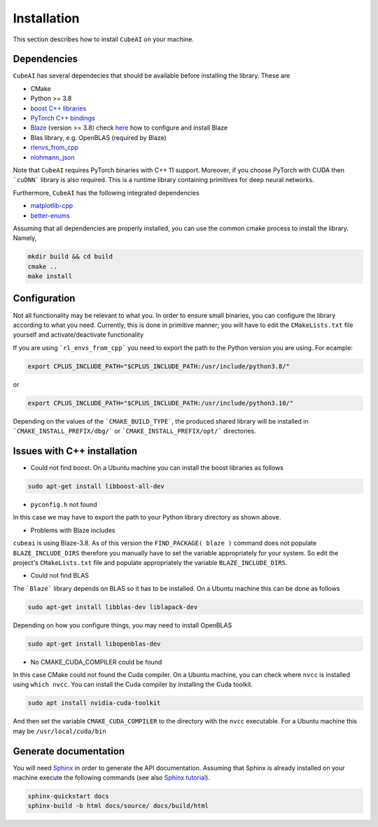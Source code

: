Installation
============

This section describes how to install ``CubeAI`` on your machine.

Dependencies
-------------

``CubeAI`` has several dependecies that should be available before installing the library. These are

- CMake
- Python >= 3.8
- `boost C++ libraries <https://www.boost.org/>`_
- `PyTorch C++ bindings <https://pytorch.org/>`_
- `Blaze <https://bitbucket.org/blaze-lib/blaze/src/master/>`_ (version >= 3.8) check `here <https://bitbucket.org/blaze-lib/blaze/wiki/Configuration%20and%20Installation>`_ how to configure and install Blaze
- Blas library, e.g. OpenBLAS (required by Blaze)
- `rlenvs_from_cpp <https://github.com/pockerman/rlenvs_from_cpp>`_
- `nlohmann_json <https://github.com/nlohmann/json>`_


Note that ``CubeAI`` requires PyTorch binaries with C++ 11 support. 
Moreover, if you choose PyTorch with CUDA then ```cuDNN``` library is also required. 
This is a runtime library containing primitives for deep neural networks.

Furthermore, ``CubeAI`` has the following integrated dependencies

- `matplotlib-cpp <https://github.com/lava/matplotlib-cpp>`_
- `better-enums <https://github.com/aantron/better-enums>`_

Assuming that all dependencies are properly installed, you can use the common cmake process
to install the library. Namely,

.. code-block:: console

	 mkdir build && cd build
	 cmake ..
	 make install
	 
Configuration
-------------

Not all functionality may be relevant to what you. In order to ensure small binaries, you can
configure the library according to what you need. Currently, this is done in primitive manner; you
will have to edit the ``CMakeLists.txt`` file yourself and activate/deactivate functionality
	 
If you are using ```rl_envs_from_cpp``` you need to export the path to the Python version you are using. For ecample:

.. code-block:: console
	
	export CPLUS_INCLUDE_PATH="$CPLUS_INCLUDE_PATH:/usr/include/python3.8/"
	
or 

.. code-block:: console

	export CPLUS_INCLUDE_PATH="$CPLUS_INCLUDE_PATH:/usr/include/python3.10/"


Depending on the values of the ```CMAKE_BUILD_TYPE```, the produced shared library will 
be installed in ```CMAKE_INSTALL_PREFIX/dbg/``` or ```CMAKE_INSTALL_PREFIX/opt/``` directories.

Issues with C++ installation
----------------------------

- Could not find boost. On a Ubuntu machine you can install the boost libraries as follows

.. code-block:: console
	
	sudo apt-get install libboost-all-dev


- ``pyconfig.h`` not found

In this case we may have to export the path to your Python library directory as shown above.

- Problems with Blaze includes

``cubeai`` is using Blaze-3.8. As of this version the ``FIND_PACKAGE( blaze )`` command does not populate ``BLAZE_INCLUDE_DIRS``  therefore you manually have to set the variable appropriately for your system. So edit the project's ``CMakeLists.txt`` file and populate appropriately the variable ``BLAZE_INCLUDE_DIRS``.

- Could not find BLAS 

The ```Blaze``` library depends on BLAS so it has to be installed. 
On a Ubuntu machine this can be done as follows

.. code-block:: console

	sudo apt-get install libblas-dev liblapack-dev

Depending on how you configure things, you may need to install OpenBLAS

.. code-block:: console
	
	sudo apt-get install libopenblas-dev

- No CMAKE_CUDA_COMPILER could be found

In this case CMake could not found the Cuda compiler. On a Ubuntu machine,
you can check where ``nvcc`` is installed using ``which nvcc``. You can
install the Cuda compiler by installing the Cuda toolkit. 

.. code-block:: console

	sudo apt install nvidia-cuda-toolkit

And then set the variable ``CMAKE_CUDA_COMPILER`` to the directory with the ``nvcc`` executable.
For a Ubuntu machine this may be ``/usr/local/cuda/bin`` 


Generate documentation
----------------------

You will need `Sphinx <https://www.sphinx-doc.org/en/master/>`_ in order to generate the API documentation. Assuming that Sphinx is already installed
on your machine execute the following commands (see also `Sphinx tutorial <https://www.sphinx-doc.org/en/master/tutorial/index.html>`_). 

.. code-block:: console

	sphinx-quickstart docs
	sphinx-build -b html docs/source/ docs/build/html




